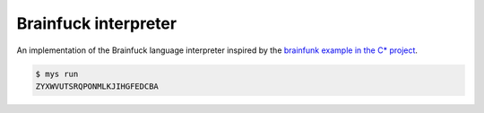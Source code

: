 Brainfuck interpreter
=====================

An implementation of the Brainfuck language interpreter inspired by
the `brainfunk example in the C* project`_.

.. code-block:: text

   $ mys run
   ZYXWVUTSRQPONMLKJIHGFEDCBA

.. _brainfunk example in the C* project: https://github.com/cx-language/cx/blob/master/examples/brainfuck.cx
